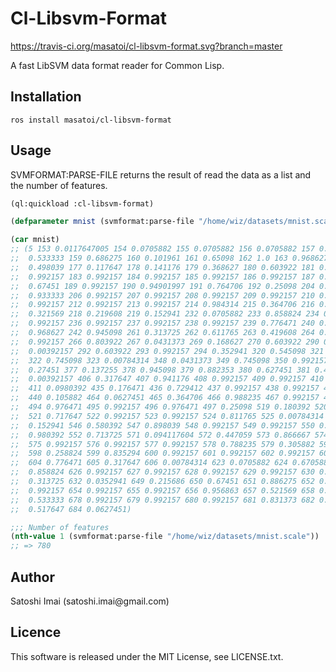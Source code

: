 * Cl-Libsvm-Format 

[[http://quickdocs.org/cl-libsvm-format/][http://quickdocs.org/badge/cl-libsvm-format.svg]]
[[https://travis-ci.org/masatoi/cl-libsvm-format][https://travis-ci.org/masatoi/cl-libsvm-format.svg?branch=master]]

A fast LibSVM data format reader for Common Lisp.

** Installation

#+BEGIN_SRC 
ros install masatoi/cl-libsvm-format
#+END_SRC

** Usage

SVMFORMAT:PARSE-FILE returns the result of read the data as a list and the number of features.

#+BEGIN_SRC lisp
(ql:quickload :cl-libsvm-format)

(defparameter mnist (svmformat:parse-file "/home/wiz/datasets/mnist.scale"))

(car mnist)
;; (5 153 0.0117647005 154 0.0705882 155 0.0705882 156 0.0705882 157 0.494118 158
;;  0.533333 159 0.686275 160 0.101961 161 0.65098 162 1.0 163 0.968627 164
;;  0.498039 177 0.117647 178 0.141176 179 0.368627 180 0.603922 181 0.666667 182
;;  0.992157 183 0.992157 184 0.992157 185 0.992157 186 0.992157 187 0.882353 188
;;  0.67451 189 0.992157 190 0.94901997 191 0.764706 192 0.25098 204 0.192157 205
;;  0.933333 206 0.992157 207 0.992157 208 0.992157 209 0.992157 210 0.992157 211
;;  0.992157 212 0.992157 213 0.992157 214 0.984314 215 0.364706 216 0.321569 217
;;  0.321569 218 0.219608 219 0.152941 232 0.0705882 233 0.858824 234 0.992157 235
;;  0.992157 236 0.992157 237 0.992157 238 0.992157 239 0.776471 240 0.713725 241
;;  0.968627 242 0.945098 261 0.313725 262 0.611765 263 0.419608 264 0.992157 265
;;  0.992157 266 0.803922 267 0.0431373 269 0.168627 270 0.603922 290 0.054902 291
;;  0.00392157 292 0.603922 293 0.992157 294 0.352941 320 0.545098 321 0.992157
;;  322 0.745098 323 0.00784314 348 0.0431373 349 0.745098 350 0.992157 351
;;  0.27451 377 0.137255 378 0.945098 379 0.882353 380 0.627451 381 0.423529 382
;;  0.00392157 406 0.317647 407 0.941176 408 0.992157 409 0.992157 410 0.466667
;;  411 0.0980392 435 0.176471 436 0.729412 437 0.992157 438 0.992157 439 0.588235
;;  440 0.105882 464 0.0627451 465 0.364706 466 0.988235 467 0.992157 468 0.733333
;;  494 0.976471 495 0.992157 496 0.976471 497 0.25098 519 0.180392 520 0.509804
;;  521 0.717647 522 0.992157 523 0.992157 524 0.811765 525 0.00784314 545
;;  0.152941 546 0.580392 547 0.898039 548 0.992157 549 0.992157 550 0.992157 551
;;  0.980392 552 0.713725 571 0.094117604 572 0.447059 573 0.866667 574 0.992157
;;  575 0.992157 576 0.992157 577 0.992157 578 0.788235 579 0.305882 597 0.0901961
;;  598 0.258824 599 0.835294 600 0.992157 601 0.992157 602 0.992157 603 0.992157
;;  604 0.776471 605 0.317647 606 0.00784314 623 0.0705882 624 0.670588 625
;;  0.858824 626 0.992157 627 0.992157 628 0.992157 629 0.992157 630 0.764706 631
;;  0.313725 632 0.0352941 649 0.215686 650 0.67451 651 0.886275 652 0.992157 653
;;  0.992157 654 0.992157 655 0.992157 656 0.956863 657 0.521569 658 0.0431373 677
;;  0.533333 678 0.992157 679 0.992157 680 0.992157 681 0.831373 682 0.529412 683
;;  0.517647 684 0.0627451)

;;; Number of features
(nth-value 1 (svmformat:parse-file "/home/wiz/datasets/mnist.scale"))
;; => 780
#+END_SRC

** Author
Satoshi Imai (satoshi.imai@gmail.com)

** Licence
This software is released under the MIT License, see LICENSE.txt.

